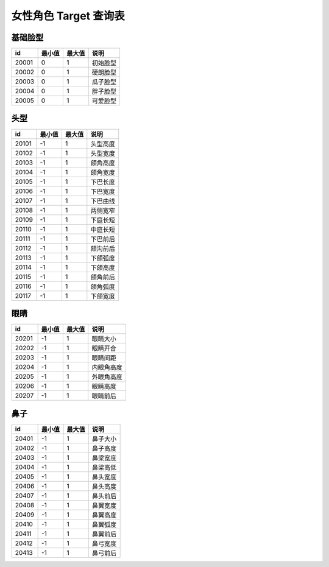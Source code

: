 女性角色 Target 查询表
===================

基础脸型
---------------

===== ====== ====== ========
id    最小值 最大值 说明
===== ====== ====== ========
20001 0      1      初始脸型
20002 0      1      硬朗脸型
20003 0      1      瓜子脸型
20004 0      1      胖子脸型
20005 0      1      可爱脸型
===== ====== ====== ========


头型
----------------

===== ====== ====== ========
id    最小值 最大值 说明
===== ====== ====== ========
20101 -1     1      头型高度
20102 -1     1      头型宽度
20103 -1     1      颌角高度
20104 -1     1      颌角宽度
20105 -1     1      下巴长度
20106 -1     1      下巴宽度
20107 -1     1      下巴曲线
20108 -1     1      两侧宽窄
20109 -1     1      下庭长短
20110 -1     1      中庭长短
20111 -1     1      下巴前后
20112 -1     1      颏沟前后
20113 -1     1      下颌弧度
20114 -1     1      下颌高度
20115 -1     1      颌角前后
20116 -1     1      颌角弧度
20117 -1     1      下颌宽度
===== ====== ====== ========


眼睛
--------------------

===== ====== ====== ========
id    最小值 最大值 说明
===== ====== ====== ========
20201 -1     1      眼睛大小
20202 -1     1      眼睛开合
20203 -1     1      眼睛间距
20204 -1     1      内眼角高度
20205 -1     1      外眼角高度
20206 -1     1      眼睛高度
20207 -1     1      眼睛前后
===== ====== ====== ========


鼻子
--------------------

===== ====== ====== ========
id    最小值 最大值 说明
===== ====== ====== ========
20401 -1     1      鼻子大小
20402 -1     1      鼻子高度
20403 -1     1      鼻梁宽度
20404 -1     1      鼻梁高低
20405 -1     1      鼻头宽度
20406 -1     1      鼻头高度
20407 -1     1      鼻头前后
20408 -1     1      鼻翼宽度
20409 -1     1      鼻翼高度
20410 -1     1      鼻翼弧度
20411 -1     1      鼻翼前后
20412 -1     1      鼻弓宽度
20413 -1     1      鼻弓前后
===== ====== ====== ========

